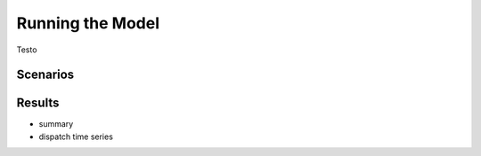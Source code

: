 Running the Model
=========================
.. role:: raw-html(raw)
    :format: html

Testo

Scenarios
-----------

Results
-----------

- summary
- dispatch time series

